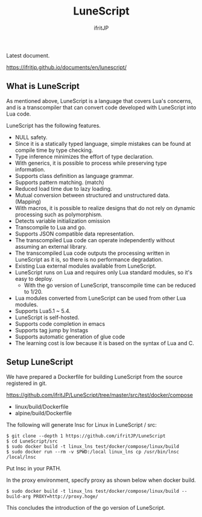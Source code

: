 # -*- coding:utf-8 -*-
#+AUTHOR: ifritJP
#+STARTUP: nofold
#+OPTIONS: ^:{}

[[https://github.com/ifritJP/LuneScript/actions][https://github.com/ifritJP/LuneScript/workflows/Test/badge.svg]]

#+TITLE: LuneScript

Latest document.

https://ifritjp.github.io/documents/en/lunescript/

** What is LuneScript

As mentioned above, LuneScript is a language that covers Lua's concerns, and is a transcompiler that can convert code developed with LuneScript into Lua code.

LuneScript has the following features.
- NULL safety.
- Since it is a statically typed language, simple mistakes can be found at compile time by type checking.
- Type inference minimizes the effort of type declaration.
- With generics, it is possible to process while preserving type information.
- Supports class definition as language grammar.
- Supports pattern matching. (match)
- Reduced load time due to lazy loading.
- Mutual conversion between structured and unstructured data. (Mapping)
- With macros, it is possible to realize designs that do not rely on dynamic processing such as polymorphism.
- Detects variable initialization omission
- Transcompile to Lua and go.
- Supports JSON compatible data representation.
- The transcompiled Lua code can operate independently without assuming an external library.
- The transcompiled Lua code outputs the processing written in LuneScript as it is, so there is no performance degradation.
- Existing Lua external modules available from LuneScript.
- LuneScript runs on Lua and requires only Lua standard modules, so it's easy to deploy.
  - With the go version of LuneScript, transcompile time can be reduced to 1/20.
- Lua modules converted from LuneScript can be used from other Lua modules.
- Supports Lua5.1 ~ 5.4.
- LuneScript is self-hosted.
- Supports code completion in emacs
- Supports tag jump by lnstags
- Supports automatic generation of glue code
- The learning cost is low because it is based on the syntax of Lua and C.

** Setup LuneScript

We have prepared a Dockerfile for building LuneScript from the source registered in git.

https://github.com/ifritJP/LuneScript/tree/master/src/test/docker/compose
- linux/build/Dockerfile
- alpine/build/Dockerfile
The following will generate lnsc for Linux in LuneScript / src:
: $ git clone --depth 1 https://github.com/ifritJP/LuneScript
: $ cd LuneScript/src
: $ sudo docker build -t linux_lns test/docker/compose/linux/build
: $ sudo docker run --rm -v $PWD:/local linux_lns cp /usr/bin/lnsc /local/lnsc


Put lnsc in your PATH.

In the proxy environment, specify proxy as shown below when docker build.
: $ sudo docker build -t linux_lns test/docker/compose/linux/build --build-arg PROXY=http://proxy.hoge/


This concludes the introduction of the go version of LuneScript.

